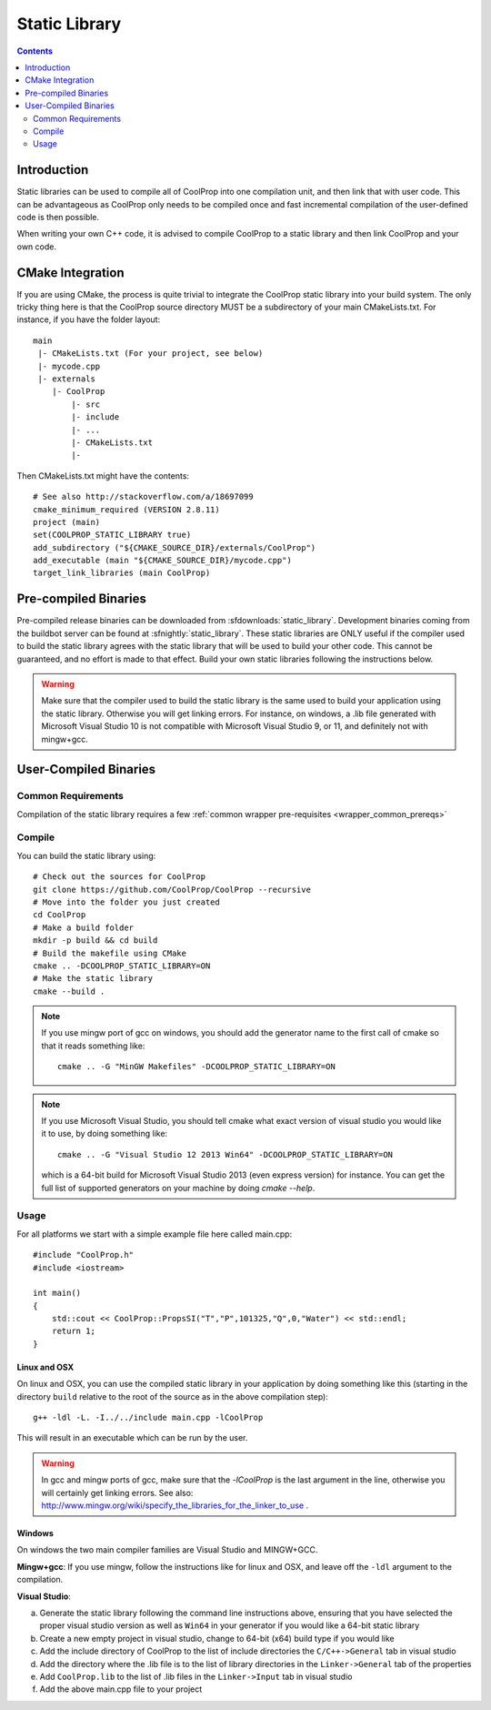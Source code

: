 .. _static_library:

**************
Static Library
**************

.. contents:: :depth: 2

Introduction
============

Static libraries can be used to compile all of CoolProp into one compilation unit, and then link that with user code.  This can be advantageous as CoolProp only needs to be compiled once and fast incremental compilation of the user-defined code is then possible.

When writing your own C++ code, it is advised to compile CoolProp to a static library and then link CoolProp and your own code.

CMake Integration
=================

If you are using CMake, the process is quite trivial to integrate the CoolProp static library into your build system.  The only tricky thing here is that the CoolProp source directory MUST be a subdirectory of your main CMakeLists.txt.  For instance, if you have the folder layout::

    main
     |- CMakeLists.txt (For your project, see below)
     |- mycode.cpp
     |- externals
        |- CoolProp
            |- src
            |- include
            |- ...
            |- CMakeLists.txt
            |-

Then CMakeLists.txt might have the contents::

    # See also http://stackoverflow.com/a/18697099
    cmake_minimum_required (VERSION 2.8.11)
    project (main)
    set(COOLPROP_STATIC_LIBRARY true)
    add_subdirectory ("${CMAKE_SOURCE_DIR}/externals/CoolProp")
    add_executable (main "${CMAKE_SOURCE_DIR}/mycode.cpp")
    target_link_libraries (main CoolProp)

Pre-compiled Binaries
=====================
Pre-compiled release binaries can be downloaded from :sfdownloads:`static_library`.  Development binaries coming from the buildbot server can be found at :sfnightly:`static_library`.  These static libraries are ONLY useful if the compiler used to build the static library agrees with the static library that will be used to build your other code.  This cannot be guaranteed, and no effort is made to that effect.  Build your own static libraries following the instructions below.

.. warning::

    Make sure that the compiler used to build the static library is the same used to build your application using the static library.  Otherwise you will get linking errors.   For instance, on windows, a .lib file generated with Microsoft Visual Studio 10 is not compatible with Microsoft Visual Studio 9, or 11, and definitely not with mingw+gcc.

User-Compiled Binaries
======================

Common Requirements
-------------------
Compilation of the static library requires a few :ref:`common wrapper pre-requisites <wrapper_common_prereqs>`

Compile
-------

You can build the static library using::

    # Check out the sources for CoolProp
    git clone https://github.com/CoolProp/CoolProp --recursive
    # Move into the folder you just created
    cd CoolProp
    # Make a build folder
    mkdir -p build && cd build
    # Build the makefile using CMake
    cmake .. -DCOOLPROP_STATIC_LIBRARY=ON
    # Make the static library
    cmake --build .
    
.. note::

    If you use mingw port of gcc on windows, you should add the generator name to the first call of cmake so that it reads something like::
    
        cmake .. -G "MinGW Makefiles" -DCOOLPROP_STATIC_LIBRARY=ON
        
.. note::

    If you use Microsoft Visual Studio, you should tell cmake what exact version of visual studio you would like it to use, by doing something like::
    
        cmake .. -G "Visual Studio 12 2013 Win64" -DCOOLPROP_STATIC_LIBRARY=ON
        
    which is a 64-bit build for Microsoft Visual Studio 2013 (even express version) for instance.  You can get the full list of supported generators on your machine by doing `cmake --help`.

Usage
-----

For all platforms we start with a simple example file here called main.cpp::

    #include "CoolProp.h"
    #include <iostream>

    int main()
    {
        std::cout << CoolProp::PropsSI("T","P",101325,"Q",0,"Water") << std::endl;
        return 1;
    }

Linux and OSX
^^^^^^^^^^^^^

On linux and OSX, you can use the compiled static library in your application by doing something like this (starting in the directory ``build`` relative to the root of the source as in the above compilation step)::

    g++ -ldl -L. -I../../include main.cpp -lCoolProp

This will result in an executable which can be run by the user.

.. warning::
    
    In gcc and mingw ports of gcc, make sure that the `-lCoolProp` is the last argument in the line, otherwise you will certainly get linking errors.  See also: http://www.mingw.org/wiki/specify_the_libraries_for_the_linker_to_use .
    
Windows
^^^^^^^

On windows the two main compiler families are Visual Studio and MINGW+GCC.

**Mingw+gcc**: If you use mingw, follow the instructions like for linux and OSX, and leave off the ``-ldl`` argument to the compilation.

**Visual Studio**: 

a) Generate the static library following the command line instructions above, ensuring that you have selected the proper visual studio version as well as ``Win64`` in your generator if you would like a 64-bit static library
b) Create a new empty project in visual studio, change to 64-bit (x64) build type if you would like
c) Add the include directory of CoolProp to the list of include directories the ``C/C++->General`` tab in visual studio
d) Add the directory where the .lib file is to the list of library directories in the ``Linker->General`` tab of the properties
e) Add ``CoolProp.lib`` to the list of .lib files in the ``Linker->Input`` tab in visual studio
f) Add the above main.cpp file to your project
